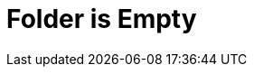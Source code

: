 :documentationPath: /plugins/actions/
:language: en_US
:page-alternativeEditUrl: https://github.com/project-hop/hop/edit/master/plugins/actions/folderisempty/src/main/doc/folderisempty.adoc
= Folder is Empty